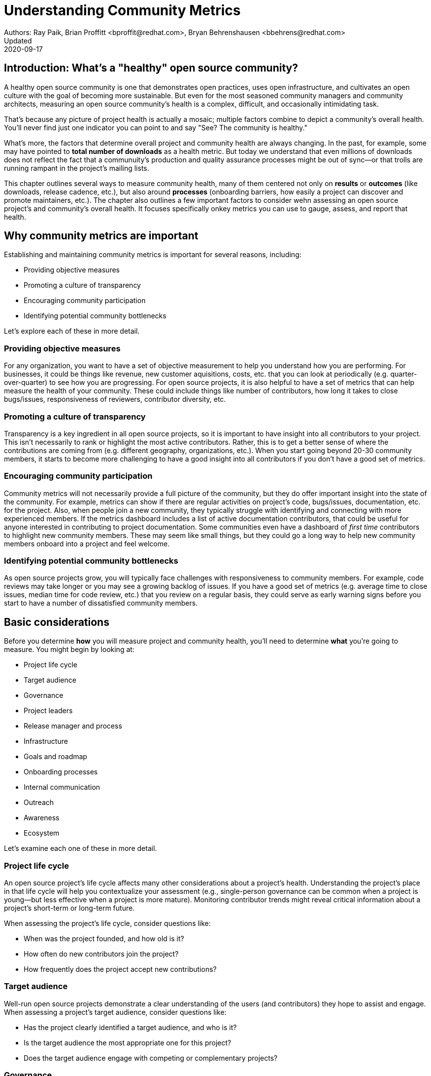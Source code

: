 = Understanding Community Metrics
Authors: Ray Paik, Brian Proffitt <bproffit@redhat.com>, Bryan Behrenshausen <bbehrens@redhat.com>
Updated: 2020-09-17

== Introduction: What's a "healthy" open source community?
A healthy open source community is one that demonstrates open practices, uses open infrastructure, and cultivates an open culture with the goal of becoming more sustainable. But even for the most seasoned community managers and community architects, measuring an open source community's health is a complex, difficult, and occasionally intimidating task.

That's because any picture of project health is actually a mosaic; multiple factors combine to depict a community's overall health. You'll never find just one indicator you can point to and say "See? The community is healthy."

What's more, the factors that determine overall project and community health are always changing. In the past, for example, some may have pointed to *total number of downloads* as a health metric. But today we understand that even millions of downloads does not reflect the fact that a communuity's production and quality assurance processes might be out of sync—or that trolls are running rampant in the project's mailing lists.

This chapter outlines several ways to measure community health, many of them centered not only on *results* or *outcomes* (like downloads, release cadence, etc.), but also around *processes* (onboarding barriers, how easily a project can discover and promote maintainers, etc.). The chapter also outlines a few important factors to consider wehn assessing an open source project's and community's overall health. It focuses specifically onkey metrics you can use to gauge, assess, and report that health.

== Why community metrics are important

Establishing and maintaining community metrics is important for several reasons, including:

- Providing objective measures
- Promoting a culture of transparency
- Encouraging community participation
- Identifying potential community bottlenecks

Let's explore each of these in more detail.

=== Providing objective measures
For any organization, you want to have a set of objective measurement to help you understand how you are performing. For businesses, it could be things like revenue, new customer aquisitions, costs, etc. that you can look at periodically (e.g. quarter-over-quarter) to see how you are progressing. For open source projects, it is also helpful to have a set of metrics that can help measure the health of your community.  These could include things like number of contributors, how long it takes to close bugs/issues, responsiveness of reviewers, contributor diversity, etc. 

=== Promoting a culture of transparency
Transparency is a key ingredient in all open source projects, so it is important to have insight into all contributors to your project. This isn't necessarily to rank or highlight the most active contributors. Rather, this is to get a better sense of where the contributions are coming from (e.g. different geography, organizations, etc.). When you start going beyond 20-30 community members, it starts to become more challenging to have a good insight into all contributors if you don't have a good set of metrics. 

=== Encouraging community participation
Community metrics will not necessarily provide a full picture of the community, but they do offer important insight into the state of the community. For example, metrics can show if there are regular activities on project's code, bugs/issues, documentation, etc. for the project. Also, when people join a new community, they typically struggle with identifying and connecting with more experienced members.  If the metrics dashboard includes a list of active documentation contributors, that could be useful for anyone interested in contributing to project documentation.  Some communities even have a dashboard of _first time_ contributors to highlight new community members. These may seem like small things, but they could go a long way to help new community members onboard into a project and feel welcome.

=== Identifying potential community bottlenecks
As open source projects grow, you will typically face challenges with responsiveness to community members. For example, code reviews may take longer or you may see a growing backlog of issues. If you have a good set of metrics (e.g. average time to close issues, median time for code review, etc.) that you review on a regular basis, they could serve as early warning signs before you start to have a number of dissatisfied community members. 

== Basic considerations
Before you determine *how* you will measure project and community health, you'll need to determine *what* you're going to measure. You might begin by looking at:

- Project life cycle
- Target audience
- Governance
- Project leaders
- Release manager and process
- Infrastructure
- Goals and roadmap
- Onboarding processes
- Internal communication
- Outreach
- Awareness
- Ecosystem

Let's examine each one of these in more detail.

=== Project life cycle
An open source project's life cycle affects many other considerations about a project's health. Understanding the project's place in that life cycle will help you contextualize your assessment (e.g., single-person governance can be common when a project is young—but less effective when a project is more mature). Monitoring contributor trends might reveal critical information about a project's short-term or long-term future.

When assessing the project's life cycle, consider questions like:

- When was the project founded, and how old is it?
- How often do new contributors join the project?
- How frequently does the project accept new contributions?

=== Target audience
Well-run open source projects demonstrate a clear understanding of the users (and contributors) they hope to assist and engage. When assessing a project's target audience, consider questions like:

- Has the project clearly identified a target audience, and who is it?
- Is the target audience the most appropriate one for this project?
- Does the target audience engage with competing or complementary projects?

=== Governance
Governance refers to the rules and customs that define who does what in an open source project and how they are supposed to do it. Healthy projects entail thoroughly documented (and continuously evolving) governance models. When assessing a project's governance, consider questions like:

- What is the project's governance model, and is it publicly documented?
- Does the model account for both technical and business concerns?
- How do project members make and enforce decisions?

=== Project leaders
In healthy projects, leaders are visible and easily identifiable. Leaders often coordinate project work and establish a project's vision, and usually have extensive knowledge of project history. When assessing a project's leadership, consider questions like:

- Who are the project leaders?
- What are the project leaders' responsibilities, and are they focused more on engineering, marketing, or some combination of both?

=== Release manager and process
In healthy projects, members have formally documented release processes and identified release managers to supervise those processes. When assessing a project's release manager and process, consider questions like:

- Is the project's release process documented?
- Does the project have an identified release manager?
- How often do project release updates occur?
- Do project releases occur on a steady and predictable schedule?

=== Infrastructure
The tools a community uses to collaborate on a project are almost as important as the people who comprise that community. The most successful projects are those that have the tools they need to do their work—and keep those tools in good working order. When assessing a project's infrastructure, consider questions like:

- Does the project have the necessary infrastructure?
- Are infrastructural deficits producing bottlenecks for the project?
- Who is responsible for maintaining project infrastructure?
- Is the project missing useful infrastructural components, and if so, does the community plan to obtain these components?

=== Goals and roadmap
Healthy open source projects have publicly shared goals and clear processes for reaching those goals. Goals are attainable and clear deadlines exist for tracking progress toward those goals. When assessing a project's goals and roadmap, consider questions like:

- Are project goals clear and public?
- Does the project have a clearly communicated process, and is it also public?
- Do project participants have a history of meeting project deadlines?

=== Onboarding processes
New contributors are vital to project innovation and success. Healthy projects feature clear, welcoming onboarding materials that assist newcomers who wish to participate in the project. When assessing a project's onboarding processes, consider questions like:

- Does documentation explain precisely what the project is and how to use it?
- Does documentation help new contributors get involved in the project?
- Does the project accept contributions of more than one type (e.g., development, marketing, project management, event planning)?

=== Internal communication
Communication channels are key indicators of project health, as are a project's internal communication practices. Issues affecting community health often emerge first in internal channels—such as mailing lists or chat platforms—where contributors and users interact. When assessing a project's internal communication, consider questions like:

- Does the project have sufficient communication channels?
- Can people find and use these channels effectively?
- Are channels regularly moderated?
- Is channel communication governed by a code of conduct?

=== Outreach
Outreach is the process of actively promoting a project and making others aware of it. Communities use written materials (e.g., social media, blogs, whitepapers), events (e.g., meetups, conventions), and educational tactics (e.g., demos, training sessions) for outreach. Healthy projects have adequate energy and resources devoted to outreach. When assessing a project's outreach efforts, consider questions like:

- Does the community use clear and consistent methods for outreach? If not, does it plan to establish a set of outreach methods?
- Are people writing, talking about, and promoting this project and its technologies?

=== Awareness
The project's target audience must be aware of the project and understand the problems it solves. Awareness is a desired outcome of a project's outreach efforts and can be measured through user and contributor surveys or general marketing analyses. When assessing a project's awareness, consider questions like:

- Is the target audience aware of the project?
- Can people in the target audience explain the project's uses, features, and advantages over alternatives?
- Do others working in an industry that would benefit from the project know the project exists?

=== Ecosystem
No project exists in a vacuum. Projects frequently depend on one another. In some cases, similar projects can be competing to reach the same target audiences. A community's interactions with other projects in its ecosystem reflect the project's health. When assessing a project's ecosystem, consider questions like:

- What are the project's dependencies and what projects depend on it?
- Is the community sufficiently integrated into the overall project ecosystem, target industry, and organizations that may use the project?
- Do members of that ecosystem view this project favorably?

== Choosing the right metrics for your community
Because no two open source communities are the same, every community will naturally have its own set of metrics for measuring health and success. Many factors can influence a community's choice of metrics. Some communities, for example, emphasize how quickly they're able to merge code—so they track metrics related to this ability. Other community's consist of users and contributors working in heavily regulated industries (like energy or health care), where neceszsity dictates that decisions to merge new fixes/features take a long time. Those communities probably wouldn't emphazize speed of code review as much as others (more likely, they'd have different measures of code review efficiency).

Communities should always establish metrics collaboratively and agree on them colectively. Hearing from a diverse group of community members is important for ensuring the metrics are inclusive and not just focusing on the work of a subset of the community. For example, if internationalization is important for your project, you want to ensure that your metrics reflect internationalization work. It's also a good practice to review the metrics periodically with the community and discuss if any adjustments are needed for your metrics. Even within the same community, you will likely need to evolve your metrics along with the community as your needs change.

== Resources for developing metrics for your community

=== Take advantage of available resources in your software tools
In the past, many people wrote complex scripts/queries to get metrics for their communities. Nowadays, most of the software tools (code repositories, forums, issue trackers, wiki's, etc.) that open source projects typically use have APIs, plug-ins or even built-in dashboards that makes it easy collect data for your community. So if you use tools like Discourse, GitHub, GitLab, Jira, or others, you may be able to save a lot of time by reading their documentations prior to implementing a new set of metrics from scratch. 

=== The CHAOSS project
Not surprisingly, there's an open source project that is focused on community metrics. The project is called CHAOSS (Community Health Analytics for Open Source software) and it has community members from academia, companies that participate in many open source projects, open source foundations, and others. If you visit the https://chaoss.community[CHAOSS website], you will find details on metrics across different categories plus implementation examples for many of these metrics.  

If you browse through CHAOSS metrics, you will likely find plenty of metrics (and implementation) that will be applicable to your community. If you have an idea for new metrics that is not yet in CHAOSS, you can also start a discussion on a new metrics in the CHAOSS community. 

=== Resources/examples from other communities
A number of open source communities have good documentation/code for their community dashboards that many other communities can take advantage of. Many readers may be familiar with the https://k8s.devstats.cncf.io/[CNCF dashboard] and you can find details on their `devstats` project for their dashboard in the CNCF's repo at https://github.com/cncf/devstats. 

Another good example is the https://contributors.rubyonrails.org/contributors[Ruby community dashboard] and their https://contributors.rubyonrails.org/faq[FAQ page], which provides good insight into why they developed the dashboard and some of their implementation decisions. 

Some communities publish contribution metrics after each release. Here is a good https://jeanbaptisteaudras.com/en/2020/03/wordpress-5-4-core-contribution-statistics/[example from WordPress] after their recent release, where you will see a lot of good visualizations for where the contrbutions are coming from. 

== Metrics pitfalls

Metrics are certainly important, but there are definitely shortcomings that we need to be aware of. 

- People often measure the most easily measurable in their metrics: This is human nature as we all want to do what's easier. However, you run the risk of neglecting  important aspects of the community if you only focus on easily mesurable metrics in your community. For example, it's often easier to focus on inputs (e.g. number of commits/merge requests/pull requests) compared to outputs (e.g. the impact of a commit/merge request/pull request). Needless to say, ignoring outputs from the community will provide an incomplete picture of the community. 
- Over-reliance on metrics will provide an incomplete insight: No set of metrics will provide a full picture of communities (or any organizations for that matter). Although it is important to have a standardized set of metrics so that you can gauge your community's progress over time, there will always be things that are extremely difficult to measure or quantify. For example, we all want contributors to feel a strong sense of belonging in the community and enjoy collaborating with other community members.  Whether this is happening or not would be difficult to quantify, but you still want to have a good sense on this aspect of community health even if it requires other means besides metrics collections. 
- Ignoring intrnsic motivation: People often join (especially volunteer) organizations because they are intrincically motivated. For example, they strongly identify with group's mission or enjoy a sense of belonging with other members. If there is too much emphasis on people's contribution (or input) in metrics, you run the risk of losing sight of why people joined the organization in the first place. Most contributors in open source communities are volunteers who contribute in their own time, so ignoring their intrinscic motivation can often lead to negative consequences in the community. 

Beyond these shortcoming sof metrics in general, the following are particularly relevant to open source communities. 

- Gaming contribution metrics: This usually happens when metrics are used as a main (or even a sole) basis for recognition in the community. Not suprisingly you will see behaviors like people submitting multiple commits/merge requests/pull requests for trvial changes when they could have accomplished the same thing with a single commit/merge request/pull request. 
- Vanity metrics: You also see vanity metrics outside of open source. A good example is placing too much emphasis on things like the number of social media followers. As in social media, quantity isn't everything. Also, if you want to ensure that community members' intrinsic motivation is satisfied in the community vanity metrics is definitely not a good way to go. 
- Making comparisons between different open source communities based on a few metrics: Sometimes you will hear things like "Project A had more than 5,000 attendees in their last conference" or "Project B has 1,000 contributors" and people wanting set similar targets for their community. Before you are tempted to compare your community to others, it's important to consider if you are making apples-to-apples comparison. You may be in a different industry, in different stages of project maturity, or have a different scope, etc. and a direct comparison may not be appropriate. Before you think about wanting 1,000 contributors in your community, you may want to ask basic questions like do you really need 1,000 people to accomplish your project's goals? 
- Too much focus on code contributions: It may be because there are more tools available to capture code activities, but there's a tendency to focus mostly on code contributions in open source communities. However, it is important to remember other valuable contributions such as answering questions on forums, triaging issues, maintaining wiki pages, etc. There should be an effort to ensure that community metrics reflect variety of contributions (both code and non-code) so that no one in the community feels left out. 


== Metrics dos and don'ts 

Finally, here are some dos and don'ts when you are working open source community metrics. 

=== Dos: 
- Make metrics public: This maybe stating the obvious, but transparency in open source should also extend to metrics. When you develop metrics, it helps to include a diverse group of people in the process so that metrics are inclusive and consider all contributions. Also, if any adjustments need to be made for your community metrics, it's likely that we will first get that feedback/suggestion from community members. Also, all metrics  and should be open to everyone so there is confidence in the data.  
- Use metrics for spotting outliers: Metrics are particularly useful for highlighting areas that aren't doing well. Good examples are things related to throughput such as time it takes for close issues, forum posts to be answered, code review, etc. In these examples, metrics are a great tool that can help identify potential bottlenecks early. 
- Use metrics as a starting point for gaining further insight into community health: Metrics may tell you _what_ is happening in your community, but you typically will not know the _why_ just by looking at the numbers. If the metrics shows that the number of first time contributors are declining, you will probably need to have some hallway or phone conversations in order to identify the causes of the decline. Metrics will highlight the symptoms as a starting point, but people will then have to do the work from there. 

=== Dont's: 
- Using metrics as a sole basis for rewards: We already discussed gaming of contribution metrics previously if you only rely on metrics for rewards in the community. In addition, if people percieve that rewards and recognition are mostly based on the volume of work (or input), you run the risk of discouraging people who aren't able to devote as much time to the project or people who are getting started in the community. People do not joining open source communities just to do more work and we do not want to lose sight of their intrinsic motivation. 
- Presenting metrics without a proper context: Even when you get asked what sounds like a straightforward question like "how many contributors do you have in your community?", it is always helpful to get some context behind the question. Depending on who is asking the question, they're usually asking for something slightly different. For example, the total number of contributors in project's history maybe appropriate in one context, but in another the growth of contributors over a time period maybe what the questioner is really after. Also what do they mean by contributors? Do they also want to include people contributing to internationalization, issue triage, etc.? So before we simply point people to a set of metrics, it is helpful to understant the context or even motivation behind their question. 
- Ignoring non-metrics: As discussed previously, not everything is easily measurable or quantifiable. Even if we have a well defined and polished metrics dashboard, it should not stop us from continuing to have human conversation with community members to keep a pulse on what is happening in the community and encourage community members to point us to what we are not able to see in our metrics. 

